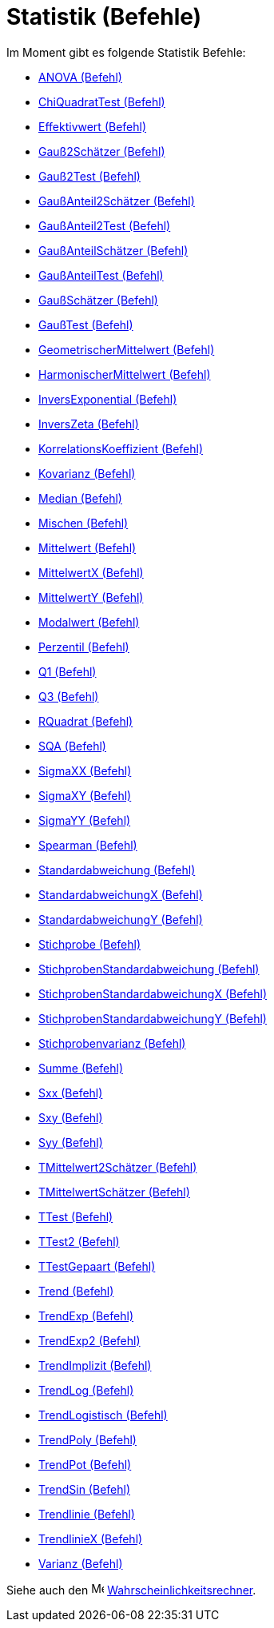 = Statistik (Befehle)
:page-en: commands/Statistics_Commands
ifdef::env-github[:imagesdir: /de/modules/ROOT/assets/images]

Im Moment gibt es folgende Statistik Befehle:

* xref:/commands/ANOVA.adoc[ANOVA (Befehl)]
* xref:/commands/ChiQuadratTest.adoc[ChiQuadratTest (Befehl)]
* xref:/commands/Effektivwert.adoc[Effektivwert (Befehl)]
* xref:/commands/Gauß2Schätzer.adoc[Gauß2Schätzer (Befehl)]
* xref:/commands/Gauß2Test.adoc[Gauß2Test (Befehl)]
* xref:/commands/GaußAnteil2Schätzer.adoc[GaußAnteil2Schätzer (Befehl)]
* xref:/commands/GaußAnteil2Test.adoc[GaußAnteil2Test (Befehl)]
* xref:/commands/GaußAnteilSchätzer.adoc[GaußAnteilSchätzer (Befehl)]
* xref:/commands/GaußAnteilTest.adoc[GaußAnteilTest (Befehl)]
* xref:/commands/GaußSchätzer.adoc[GaußSchätzer (Befehl)]
* xref:/commands/GaußTest.adoc[GaußTest (Befehl)]
* xref:/commands/GeometrischerMittelwert.adoc[GeometrischerMittelwert (Befehl)]
* xref:/commands/HarmonischerMittelwert.adoc[HarmonischerMittelwert (Befehl)]
* xref:/commands/InversExponential.adoc[InversExponential (Befehl)]
* xref:/commands/InversZeta.adoc[InversZeta (Befehl)]
* xref:/commands/KorrelationsKoeffizient.adoc[KorrelationsKoeffizient (Befehl)]
* xref:/commands/Kovarianz.adoc[Kovarianz (Befehl)]
* xref:/commands/Median.adoc[Median (Befehl)]
* xref:/commands/Mischen.adoc[Mischen (Befehl)]
* xref:/commands/Mittelwert.adoc[Mittelwert (Befehl)]
* xref:/commands/MittelwertX.adoc[MittelwertX (Befehl)]
* xref:/commands/MittelwertY.adoc[MittelwertY (Befehl)]
* xref:/commands/Modalwert.adoc[Modalwert (Befehl)]
* xref:/commands/Perzentil.adoc[Perzentil (Befehl)]
* xref:/commands/Q1.adoc[Q1 (Befehl)]
* xref:/commands/Q3.adoc[Q3 (Befehl)]
* xref:/commands/RQuadrat.adoc[RQuadrat (Befehl)]
* xref:/commands/SQA.adoc[SQA (Befehl)]
* xref:/commands/SigmaXX.adoc[SigmaXX (Befehl)]
* xref:/commands/SigmaXY.adoc[SigmaXY (Befehl)]
* xref:/commands/SigmaYY.adoc[SigmaYY (Befehl)]
* xref:/commands/Spearman.adoc[Spearman (Befehl)]
* xref:/commands/Standardabweichung.adoc[Standardabweichung (Befehl)]
* xref:/commands/StandardabweichungX.adoc[StandardabweichungX (Befehl)]
* xref:/commands/StandardabweichungY.adoc[StandardabweichungY (Befehl)]
* xref:/commands/Stichprobe.adoc[Stichprobe (Befehl)]
* xref:/commands/StichprobenStandardabweichung.adoc[StichprobenStandardabweichung (Befehl)]
* xref:/commands/StichprobenStandardabweichungX.adoc[StichprobenStandardabweichungX (Befehl)]
* xref:/commands/StichprobenStandardabweichungY.adoc[StichprobenStandardabweichungY (Befehl)]
* xref:/commands/Stichprobenvarianz.adoc[Stichprobenvarianz (Befehl)]
* xref:/commands/Summe.adoc[Summe (Befehl)]
* xref:/commands/Sxx.adoc[Sxx (Befehl)]
* xref:/commands/Sxy.adoc[Sxy (Befehl)]
* xref:/commands/Syy.adoc[Syy (Befehl)]
* xref:/commands/TMittelwert2Schätzer.adoc[TMittelwert2Schätzer (Befehl)]
* xref:/commands/TMittelwertSchätzer.adoc[TMittelwertSchätzer (Befehl)]
* xref:/commands/TTest.adoc[TTest (Befehl)]
* xref:/commands/TTest2.adoc[TTest2 (Befehl)]
* xref:/commands/TTestGepaart.adoc[TTestGepaart (Befehl)]
* xref:/commands/Trend.adoc[Trend (Befehl)]
* xref:/commands/TrendExp.adoc[TrendExp (Befehl)]
* xref:/commands/TrendExp2.adoc[TrendExp2 (Befehl)]
* xref:/commands/TrendImplizit.adoc[TrendImplizit (Befehl)]
* xref:/commands/TrendLog.adoc[TrendLog (Befehl)]
* xref:/commands/TrendLogistisch.adoc[TrendLogistisch (Befehl)]
* xref:/commands/TrendPoly.adoc[TrendPoly (Befehl)]
* xref:/commands/TrendPot.adoc[TrendPot (Befehl)]
* xref:/commands/TrendSin.adoc[TrendSin (Befehl)]
* xref:/commands/Trendlinie.adoc[Trendlinie (Befehl)]
* xref:/commands/TrendlinieX.adoc[TrendlinieX (Befehl)]
* xref:/commands/Varianz.adoc[Varianz (Befehl)]

Siehe auch den image:16px-Menu_view_probability.svg.png[Menu view probability.svg,width=16,height=16]
xref:/Wahrscheinlichkeitsrechner.adoc[Wahrscheinlichkeitsrechner].
